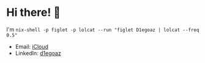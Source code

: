 * Hi there! 👋 

I'm =nix-shell -p figlet -p lolcat --run "figlet D1egoaz | lolcat --freq 0.5"=
[[https://user-images.githubusercontent.com/950087/108881863-a0f86e00-75b8-11eb-8df6-5f0ce13ab45b.png]]

- Email: [[mailto:diego.canada@icloud.com][iCloud]]
- LinkedIn: [[https://www.linkedin.com/in/d1egoaz/][d1egoaz]]

